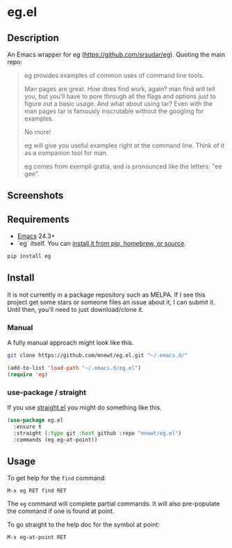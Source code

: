 * eg.el

** Description
An Emacs wrapper for eg (https://github.com/srsudar/eg). Quoting the main repo:

#+begin_quote
eg provides examples of common uses of command line tools.

Man pages are great. How does find work, again? man find will tell you, but
you'll have to pore through all the flags and options just to figure out a
basic usage. And what about using tar? Even with the man pages tar is
famously inscrutable without the googling for examples.

No more!

eg will give you useful examples right at the command line. Think of it as a
companion tool for man.

eg comes from exempli gratia, and is pronounced like the letters: "ee gee".
#+end_quote

** Screenshots
#+ATTR_HTML: width="100"
#+ATTR_ORG: :width 100
[[./screenshot-light.png]]
#+ATTR_HTML: width="100"
#+ATTR_ORG: :width 100
[[./screenshot-dark.png]]
** Requirements
- [[https://www.gnu.org/software/emacs/download.html][Emacs]] 24.3+
- `eg` itself. You can [[https://github.com/srsudar/eg#installation][install it from pip, homebrew, or source]].
#+begin_src sh
  pip install eg
#+end_src

** Install
It is not currently in a package repository such as MELPA. If I see this project get some stars or someone files an issue about it, I can submit it. Until then, you'll need to just download/clone it.

*** Manual
A fully manual approach might look like this.

#+begin_src sh
  git clone https://github.com/mnewt/eg.el.git "~/.emacs.d/"
#+end_src
#+begin_src emacs-lisp
  (add-to-list 'load-path "~/.emacs.d/eg.el")
  (require 'eg)
#+end_src

*** use-package / straight
If you use [[https://github.com/raxod502/straight.el][straight.el]] you might do something like this.

#+begin_src emacs-lisp
  (use-package eg.el
    :ensure t
    :straight (:type git :host github :repo "mnewt/eg.el")
    :commands (eg eg-at-point))
#+end_src

** Usage
To get help for the ~find~ command:
#+begin_src 
  M-x eg RET find RET
#+end_src

The ~eg~ command will complete partial commands. It will also pre-populate the command if one is found at point.

To go straight to the help doc for the symbol at point:
#+begin_src 
  M-x eg-at-point RET
#+end_src
